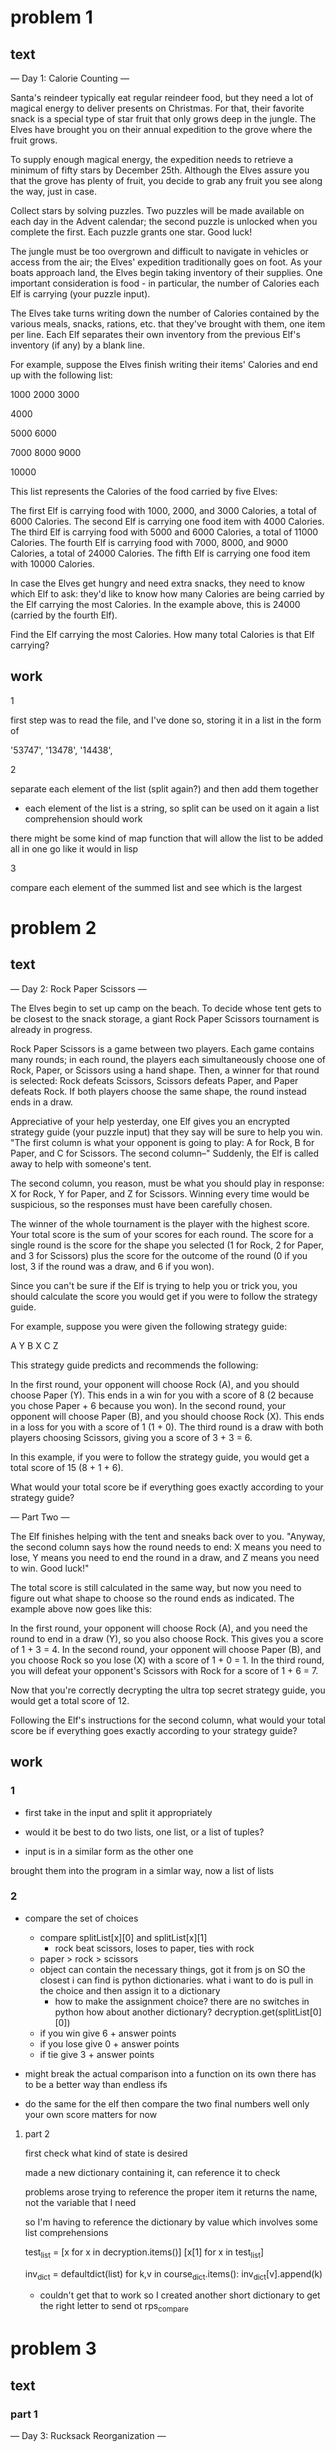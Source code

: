 * problem 1
** text
--- Day 1: Calorie Counting ---

Santa's reindeer typically eat regular reindeer food, but they need a lot of magical energy to
deliver presents on Christmas. For that, their favorite snack is a special type of star fruit
that only grows deep in the jungle. The Elves have brought you on their annual expedition to
the grove where the fruit grows.

To supply enough magical energy, the expedition needs to retrieve a minimum of fifty stars by
December 25th. Although the Elves assure you that the grove has plenty of fruit, you decide to
grab any fruit you see along the way, just in case.

Collect stars by solving puzzles. Two puzzles will be made available on each day in the Advent
calendar; the second puzzle is unlocked when you complete the first. Each puzzle grants one star.
Good luck!

The jungle must be too overgrown and difficult to navigate in vehicles or access from the air;
the Elves' expedition traditionally goes on foot. As your boats approach land, the Elves begin
taking inventory of their supplies. One important consideration is food - in particular, the
number of Calories each Elf is carrying (your puzzle input).

The Elves take turns writing down the number of Calories contained by the various meals, snacks,
rations, etc. that they've brought with them, one item per line. Each Elf separates their own
inventory from the previous Elf's inventory (if any) by a blank line.

For example, suppose the Elves finish writing their items' Calories and end up with
the following list:

1000
2000
3000

4000

5000
6000

7000
8000
9000

10000

This list represents the Calories of the food carried by five Elves:

    The first Elf is carrying food with 1000, 2000, and 3000 Calories, a total of 6000 Calories.
    The second Elf is carrying one food item with 4000 Calories.
    The third Elf is carrying food with 5000 and 6000 Calories, a total of 11000 Calories.
    The fourth Elf is carrying food with 7000, 8000, and 9000 Calories, a total of 24000 Calories.
    The fifth Elf is carrying one food item with 10000 Calories.

In case the Elves get hungry and need extra snacks, they need to know which Elf to ask: they'd like
to know how many Calories are being carried by the Elf carrying the most Calories. In the example
above, this is 24000 (carried by the fourth Elf).

Find the Elf carrying the most Calories. How many total Calories is that Elf carrying?

** work

**** 1
first step was to read the file, and I've done so, storing it in a list
in the form of

 '53747',
 '13478\n10567',
 '14438\n13430\n18691\n9087',

**** 2
separate each element of the list (split again?) and then add them together
- each element of the list is a string, so split can be used on it again
  a list comprehension should work



there might be some kind of map function that will allow the list to be added
all in one go like it would in lisp

**** 3
compare each element of the summed list and see which is the largest

* problem 2
** text
--- Day 2: Rock Paper Scissors ---

The Elves begin to set up camp on the beach. To decide whose tent gets to be closest to the snack
storage, a giant Rock Paper Scissors tournament is already in progress.

Rock Paper Scissors is a game between two players. Each game contains many rounds; in each round,
the players each simultaneously choose one of Rock, Paper, or Scissors using a hand shape. Then,
a winner for that round is selected: Rock defeats Scissors, Scissors defeats Paper, and Paper
defeats Rock. If both players choose the same shape, the round instead ends in a draw.

Appreciative of your help yesterday, one Elf gives you an encrypted strategy guide
(your puzzle input) that they say will be sure to help you win. "The first column is what your
opponent is going to play: A for Rock, B for Paper, and C for Scissors. The second column--"
Suddenly, the Elf is called away to help with someone's tent.

The second column, you reason, must be what you should play in response: X for Rock, Y for
Paper, and Z for Scissors. Winning every time would be suspicious, so the responses must have
been carefully chosen.

The winner of the whole tournament is the player with the highest score. Your total score is the
sum of your scores for each round. The score for a single round is the score for the shape you
selected (1 for Rock, 2 for Paper, and 3 for Scissors) plus the score for the outcome of the
round (0 if you lost, 3 if the round was a draw, and 6 if you won).

Since you can't be sure if the Elf is trying to help you or trick you, you should calculate the
score you would get if you were to follow the strategy guide.

For example, suppose you were given the following strategy guide:

A Y
B X
C Z

This strategy guide predicts and recommends the following:

    In the first round, your opponent will choose Rock (A), and you should choose Paper (Y). This
    ends in a win for you with a score of 8 (2 because you chose Paper + 6 because you won).
    In the second round, your opponent will choose Paper (B), and you should choose Rock (X). This
    ends in a loss for you with a score of 1 (1 + 0).
    The third round is a draw with both players choosing Scissors, giving you a score
    of 3 + 3 = 6.

In this example, if you were to follow the strategy guide, you would get a
total score of 15 (8 + 1 + 6).

What would your total score be if everything goes exactly according to
your strategy guide?

--- Part Two ---

The Elf finishes helping with the tent and sneaks back over to you. "Anyway, the
second column says how the round needs to end: X means you need to lose, Y means
you need to end the round in a draw, and Z means you need to win. Good luck!"

The total score is still calculated in the same way, but now you need to figure
out what shape to choose so the round ends as indicated. The example above now
goes like this:

    In the first round, your opponent will choose Rock (A), and you need the round
    to end in a draw (Y), so you also choose Rock. This gives you a score
    of 1 + 3 = 4.
    In the second round, your opponent will choose Paper (B), and you choose Rock
    so you lose (X) with a score of 1 + 0 = 1.
    In the third round, you will defeat your opponent's Scissors with Rock for a
    score of 1 + 6 = 7.

Now that you're correctly decrypting the ultra top secret strategy guide, you would
get a total score of 12.

Following the Elf's instructions for the second column, what would your total
score be if everything goes exactly according to your strategy guide?



** work
*** 1
  - first take in the input and split it appropriately

  - would it be best to do two lists, one list, or a list of tuples?

  - input is in a similar form as the other one

  brought them into the program in a simlar way, now a list of lists
  
*** 2
  - compare the set of choices
    - compare splitList[x][0] and splitList[x][1]
      - rock beat scissors, loses to paper, ties with rock
	- paper > rock > scissors
	- object can contain the necessary things, got it from js on SO
	  the closest i can find is python dictionaries.  what i want to do
	  is pull in the choice and then assign it to a dictionary
	  - how to make the assignment choice?
	    there are no switches in python
	      how about another dictionary?
	      decryption.get(splitList[0][0])
	   
   - if you win give 6 + answer points
   - if you lose give 0 + answer points
   - if tie give 3 + answer points

  - might break the actual comparison into a function on its own
    there has to be a better way than endless ifs 


  - do the same for the elf then compare the two final numbers
    well only your own score matters for now
**** part 2
first check what kind of state is desired

made a new dictionary containing it, can reference it to check


problems arose trying to reference the proper item
it returns the name, not the variable that I need

so I'm having to reference the dictionary by value
which involves some list comprehensions

test_list = [x for x in decryption.items()]
[x[1] for x in test_list]

inv_dict = defaultdict(list)
for k,v in course_dict.items():
    inv_dict[v].append(k)


- couldn't get that to work so I created another short dictionary to
  get the right letter to send ot rps_compare


* problem 3
** text
*** part 1
--- Day 3: Rucksack Reorganization ---

One Elf has the important job of loading all of the rucksacks with supplies for
the jungle journey. Unfortunately, that Elf didn't quite follow the packing
instructions, and so a few items now need to be rearranged.

Each rucksack has two large compartments. All items of a given type are meant to
go into exactly one of the two compartments. The Elf that did the packing failed
to follow this rule for exactly one item type per rucksack.

The Elves have made a list of all of the items currently in each rucksack
(your puzzle input), but they need your help finding the errors. Every item
type is identified by a single lowercase or uppercase letter
(that is, a and A refer to different types of items).

The list of items for each rucksack is given as characters all on a single line.
A given rucksack always has the same number of items in each of its two
compartments, so the first half of the characters represent items in the first
compartment, while the second half of the characters represent items in the
second compartment.

For example, suppose you have the following list of contents from six rucksacks:

vJrwpWtwJgWrhcsFMMfFFhFp
jqHRNqRjqzjGDLGLrsFMfFZSrLrFZsSL
PmmdzqPrVvPwwTWBwg
wMqvLMZHhHMvwLHjbvcjnnSBnvTQFn
ttgJtRGJQctTZtZT
CrZsJsPPZsGzwwsLwLmpwMDw

    The first rucksack contains the items vJrwpWtwJgWrhcsFMMfFFhFp, which means
    its first compartment contains the items vJrwpWtwJgWr, while the second
    compartment contains the items hcsFMMfFFhFp. The only item type that
    appears in both compartments is lowercase p.
    The second rucksack's compartments contain jqHRNqRjqzjGDLGL and
    rsFMfFZSrLrFZsSL. The only item type that appears in both compartments
    is uppercase L.
    The third rucksack's compartments contain PmmdzqPrV and vPwwTWBwg;
    the only common item type is uppercase P.
    The fourth rucksack's compartments only share item type v.
    The fifth rucksack's compartments only share item type t.
    The sixth rucksack's compartments only share item type s.

To help prioritize item rearrangement, every item type can be converted to a
priority:

    Lowercase item types a through z have priorities 1 through 26.
    Uppercase item types A through Z have priorities 27 through 52.

In the above example, the priority of the item type that appears in both
compartments of each rucksack is 16 (p), 38 (L), 42 (P), 22 (v), 20 (t), and 19 (s);
the sum of these is 157.

Find the item type that appears in both compartments of each rucksack. What is
the sum of the priorities of those item types?

*** part 2
--- Part Two ---

As you finish identifying the misplaced items, the Elves come to you with
another issue.

For safety, the Elves are divided into groups of three. Every Elf carries
a badge that identifies their group. For efficiency, within each group of
three Elves, the badge is the only item type carried by all three Elves.
That is, if a group's badge is item type B, then all three Elves will
have item type B somewhere in their rucksack, and at most two of the Elves
will be carrying any other item type.

The problem is that someone forgot to put this year's updated authenticity
sticker on the badges. All of the badges need to be pulled out of the
rucksacks so the new authenticity stickers can be attached.

Additionally, nobody wrote down which item type corresponds to each group's
badges. The only way to tell which item type is the right one is by finding
the one item type that is common between all three Elves in each group.

Every set of three lines in your list corresponds to a single group, but each
group can have a different badge item type. So, in the above example, the
first group's rucksacks are the first three lines:

vJrwpWtwJgWrhcsFMMfFFhFp
jqHRNqRjqzjGDLGLrsFMfFZSrLrFZsSL
PmmdzqPrVvPwwTWBwg

And the second group's rucksacks are the next three lines:

wMqvLMZHhHMvwLHjbvcjnnSBnvTQFn
ttgJtRGJQctTZtZT
CrZsJsPPZsGzwwsLwLmpwMDw

In the first group, the only item type that appears in all three rucksacks is
lowercase r; this must be their badges. In the second group, their badge item type
must be Z.

Priorities for these items must still be found to organize the sticker attachment efforts:
here, they are 18 (r) for the first group and 52 (Z) for the second group. The sum of
these is 70.

Find the item type that corresponds to the badges of each three-Elf group. What
is the sum of the priorities of those item types?

** work
*** part 1
slices should be able to get me the string I need, given that i can easily
get the length

so 0 to length/2 - 1 (0 index?)
and then length/2 - 1 to length


ord to convert to ascii nums
chr converts them back
97-122 lower
65-90 upper

 x = range(97, 123)
 y = range(65, 91)

 
 z = list(x) + list(y)
key_list = [chr(d) for d in z]

dict(zip(lists))
priority = dict(zip(key_list, val_list))

test to get the return I needed
 [intersection(splitter(splitList[0][0])[0], splitter(splitList[0][0])[1])]

 [intersection(splitter(x[0])[0], splitter(x[0])[1]) for x in splitList]]

 - conversion to a set for easier working with, since apparently the
   amount of duplicates doesn't matter
 set(splitter(splitList[0][0])[0]))

 - the * operator can unpack a tuple, which is what a multi value
   return statement comes back as
   setify(*splitter(splitList[0][0]))

 - 

*** part 2
need to go through the list and divide up the sets into groups of three

>>> matrix = [[i for i in range(5)] for _ in range(6)]
>>> matrix
[
    [0, 1, 2, 3, 4],
    [0, 1, 2, 3, 4],
    [0, 1, 2, 3, 4],
    [0, 1, 2, 3, 4],
    [0, 1, 2, 3, 4],
    [0, 1, 2, 3, 4]
]

make new list consisting of lists of 3 sets?

slicing?
letter_set[0:3]
letter_set[3:6]
etc

for x in range(0,300,3):
  for y in range(x, x+3):
   print(y)


- creating sublists with list comprehension
  list1 = [0,2,5,6]
  newlist = [[x+2*(i+1) for x in list1] for i in range(3)]

  [[2, 4, 7, 8], [4, 6, 9, 10], [6, 8, 11, 12]]

  list append letterset[y] for y in x to x + 3

  [[newlist.append(letter_list[y]) for y in range(x, x+3)] for x in range(0,300,3)]
  closer

- null idea above

  just compare the 1 2 3 in each step and output that instead
  [set.intersection(letter_set[x], letter_set[x+1], letter_set[x+2]) for x in range(0,300,3)]
  

* problem 4
** text
*** part 1
--- Day 4: Camp Cleanup ---

Space needs to be cleared before the last supplies can be unloaded from the ships,
and so several Elves have been assigned the job of cleaning up sections of the camp.
Every section has a unique ID number, and each Elf is assigned a range of section IDs.

However, as some of the Elves compare their section assignments with each other,
they've noticed that many of the assignments overlap. To try to quickly find overlaps
and reduce duplicated effort, the Elves pair up and make a big list of the section
assignments for each pair (your puzzle input).

For example, consider the following list of section assignment pairs:

2-4,6-8
2-3,4-5
5-7,7-9
2-8,3-7
6-6,4-6
2-6,4-8

For the first few pairs, this list means:

    Within the first pair of Elves, the first Elf was assigned
    sections 2-4 (sections 2, 3, and 4), while the second Elf was assigned
    sections 6-8 (sections 6, 7, 8).
    The Elves in the second pair were each assigned two sections.
    The Elves in the third pair were each assigned three sections: one got
    sections 5, 6, and 7, while the other also got 7, plus 8 and 9.

This example list uses single-digit section IDs to make it easier to draw; your actual
list might contain larger numbers. Visually, these pairs of section assignments
look like this:

.234.....  2-4
.....678.  6-8

.23......  2-3
...45....  4-5

....567..  5-7
......789  7-9

.2345678.  2-8
..34567..  3-7

.....6...  6-6
...456...  4-6

.23456...  2-6
...45678.  4-8

Some of the pairs have noticed that one of their assignments fully contains the
other. For example, 2-8 fully contains 3-7, and 6-6 is fully contained by 4-6.
In pairs where one assignment fully contains the other, one Elf in the pair would
be exclusively cleaning sections their partner will already be cleaning, so these
seem like the most in need of reconsideration. In this example, there are 2 such pairs.

In how many assignment pairs does one range fully contain the other?
*** part 2
--- Part Two ---

It seems like there is still quite a bit of duplicate work planned. Instead,
the Elves would like to know the number of pairs that overlap at all.

In the above example, the first two pairs (2-4,6-8 and 2-3,4-5) don't overlap,
while the remaining four pairs (5-7,7-9, 2-8,3-7, 6-6,4-6, and 2-6,4-8) do overlap:

    5-7,7-9 overlaps in a single section, 7.
    2-8,3-7 overlaps all of the sections 3 through 7.
    6-6,4-6 overlaps in a single section, 6.
    2-6,4-8 overlaps in sections 4, 5, and 6.

So, in this example, the number of overlapping assignment pairs is 4.

In how many assignment pairs do the ranges overlap?

** work
*** part 1
- first thing that comes to mind is to use split the two numbers apart and use
  them as an input to range to get two lists or sets of nums, then find what
  is the same between the two

- should be able to create a set containing all the number in the two endpoints
  range(x, y+1)?

  range(int(numlist[0][0][0]), int(numlist[0][0][1] + 1))

  then convert to list

  then convert to set to use subset ops
  [set(x) for x in test]

  x.issubset(y)

  needs to be checked twice, once for x and once for y, but can be filtered
  down to simply one answer, does one of them contain the other, true or false
  
*** part 2
part two just tests if any of the sets overlap at all, which would
be a simple intersection test


* problem 5
** text
*** part 1
--- Day 5: Supply Stacks ---

The expedition can depart as soon as the final supplies have been unloaded from
the ships. Supplies are stored in stacks of marked crates, but because the
needed supplies are buried under many other crates, the crates need to be rearranged.

The ship has a giant cargo crane capable of moving crates between stacks. To
ensure none of the crates get crushed or fall over, the crane operator will
rearrange them in a series of carefully-planned steps. After the crates are
rearranged, the desired crates will be at the top of each stack.

The Elves don't want to interrupt the crane operator during this delicate
procedure, but they forgot to ask her which crate will end up where, and
they want to be ready to unload them as soon as possible so they can embark.

They do, however, have a drawing of the starting stacks of crates and the
rearrangement procedure (your puzzle input). For example:

    [D]    
[N] [C]    
[Z] [M] [P]
 1   2   3 

move 1 from 2 to 1
move 3 from 1 to 3
move 2 from 2 to 1
move 1 from 1 to 2

In this example, there are three stacks of crates. Stack 1 contains two crates:
crate Z is on the bottom, and crate N is on top. Stack 2 contains three crates;
from bottom to top, they are crates M, C, and D. Finally, stack 3 contains a
single crate, P.

Then, the rearrangement procedure is given. In each step of the procedure, a
quantity of crates is moved from one stack to a different stack. In the first
step of the above rearrangement procedure, one crate is moved from stack 2 to
stack 1, resulting in this configuration:

[D]        
[N] [C]    
[Z] [M] [P]
 1   2   3 

In the second step, three crates are moved from stack 1 to stack 3. Crates are moved
one at a time, so the first crate to be moved (D) ends up below the second
and third crates:

        [Z]
        [N]
    [C] [D]
    [M] [P]
 1   2   3

Then, both crates are moved from stack 2 to stack 1. Again, because crates are
moved one at a time, crate C ends up below crate M:

        [Z]
        [N]
[M]     [D]
[C]     [P]
 1   2   3

Finally, one crate is moved from stack 1 to stack 2:

        [Z]
        [N]
        [D]
[C] [M] [P]
 1   2   3

The Elves just need to know which crate will end up on top of each stack; in this
example, the top crates are C in stack 1, M in stack 2, and Z in stack 3, so you
should combine these together and give the Elves the message CMZ.

After the rearrangement procedure completes, what crate ends up on top of each stack?
*** part 2
--- Part Two ---

As you watch the crane operator expertly rearrange the crates, you notice the process isn't following your prediction.

Some mud was covering the writing on the side of the crane, and you quickly wipe it away. The crane isn't a CrateMover 9000 - it's a CrateMover 9001.

The CrateMover 9001 is notable for many new and exciting features: air conditioning, leather seats, an extra cup holder, and the ability to pick up and move multiple crates at once.

Again considering the example above, the crates begin in the same configuration:

    [D]    
[N] [C]    
[Z] [M] [P]
 1   2   3 

Moving a single crate from stack 2 to stack 1 behaves the same as before:

[D]        
[N] [C]    
[Z] [M] [P]
 1   2   3 

However, the action of moving three crates from stack 1 to stack 3 means that those three moved crates stay in the same order, resulting in this new configuration:

        [D]
        [N]
    [C] [Z]
    [M] [P]
 1   2   3

Next, as both crates are moved from stack 2 to stack 1, they retain their order as well:

        [D]
        [N]
[C]     [Z]
[M]     [P]
 1   2   3

Finally, a single crate is still moved from stack 1 to stack 2, but now it's crate C that gets moved:

        [D]
        [N]
        [Z]
[M] [C] [P]
 1   2   3

In this example, the CrateMover 9001 has put the crates in a totally different order: MCD.

Before the rearrangement process finishes, update your simulation so that the Elves know where they should stand to be ready to unload the final supplies. After the rearrangement procedure completes, what crate ends up on top of each stack?

** work
*** part 1
looks like a tower of hanoi problem

letter at 1 and every 4 spaces thereafter

might be better to just search for them in the string, and their location?

search for letter, when found move past it and search the rest of it
can divide by three? and the remainder or so will be it's position

input wise, it's simple to split it the full string into a list and find
which areas return being alphanumeric.  now how to get the index of it

1  1
5  2
9  3
13 4
17 5
21 6
25 7
29 8
33 9

int(x/4 + 1)

- next step is to put the items in their correct list
  - iterate through expanded list
  - if the second element is alphanumeric, send its first element to int(x/4+1)
    the result of that will be which list it goes in
  - a dictionary mapped to the numbers might work here

    b = [x*2 for x in a if x != 0]

    listlists[x[0]].append(x) if x[1].isalpha()

- move from one list to another
  - append value into new list
  - pop from previous list
*** part 2

should just be a simple reverse of the item configuration when it is moved
- collect list of pops and reverse it may be the easier way

- new function, extend
  had to use it instead of append.  append was appending the list itself, and
  not the contents

* problem 6
** text
*** part 1
--- Day 6: Tuning Trouble ---

The preparations are finally complete; you and the Elves leave camp on foot
and begin to make your way toward the star fruit grove.

As you move through the dense undergrowth, one of the Elves gives you a
handheld device. He says that it has many fancy features, but the most important
one to set up right now is the communication system.

However, because he's heard you have significant experience dealing with
signal-based systems, he convinced the other Elves that it would be okay to
give you their one malfunctioning device - surely you'll have no problem fixing it.

As if inspired by comedic timing, the device emits a few colorful sparks.

To be able to communicate with the Elves, the device needs to lock on to their
signal. The signal is a series of seemingly-random characters that the device receives
one at a time.

To fix the communication system, you need to add a subroutine to the device that
detects a start-of-packet marker in the datastream. In the protocol being used by
the Elves, the start of a packet is indicated by a sequence of four characters that
are all different.

The device will send your subroutine a datastream buffer (your puzzle input);
your subroutine needs to identify the first position where the four most
recently received characters were all different. Specifically, it needs to report
the number of characters from the beginning of the buffer to the end of the first
such four-character marker.

For example, suppose you receive the following datastream buffer:

mjqjpqmgbljsphdztnvjfqwrcgsmlb

After the first three characters (mjq) have been received, there haven't been
enough characters received yet to find the marker. The first time a marker could
occur is after the fourth character is received, making the most recent four
characters mjqj. Because j is repeated, this isn't a marker.

The first time a marker appears is after the seventh character arrives. Once it
does, the last four characters received are jpqm, which are all different. In this
case, your subroutine should report the value 7, because the first start-of-packet
marker is complete after 7 characters have been processed.

Here are a few more examples:

    bvwbjplbgvbhsrlpgdmjqwftvncz: first marker after character 5
    nppdvjthqldpwncqszvftbrmjlhg: first marker after character 6
    nznrnfrfntjfmvfwmzdfjlvtqnbhcprsg: first marker after character 10
    zcfzfwzzqfrljwzlrfnpqdbhtmscgvjw: first marker after character 11

How many characters need to be processed before the first start-of-packet marker
is detected?
*** part 2
** work
*** part 1
typeof(data)

 - read in file
   - remove trailing newline

*** part 2
